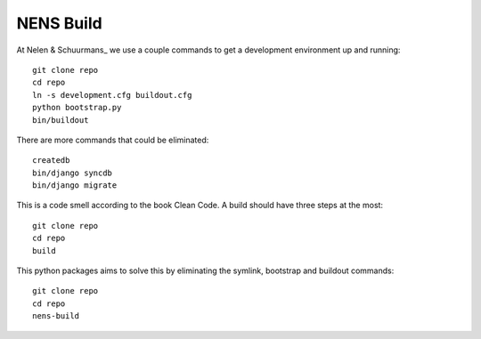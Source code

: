 NENS Build
============

At Nelen & Schuurmans_ we use a couple commands to get a development environment
up and running::

    git clone repo
    cd repo
    ln -s development.cfg buildout.cfg
    python bootstrap.py
    bin/buildout

There are more commands that could be eliminated::

    createdb
    bin/django syncdb
    bin/django migrate

This is a code smell according to the book Clean Code. A build should
have three steps at the most::

    git clone repo
    cd repo
    build


This python packages aims to solve this by eliminating the symlink, bootstrap and buildout commands::

    git clone repo
    cd repo
    nens-build

.. _Nelen & Schuurmans: http://www.nelen-schuurmans.nl
